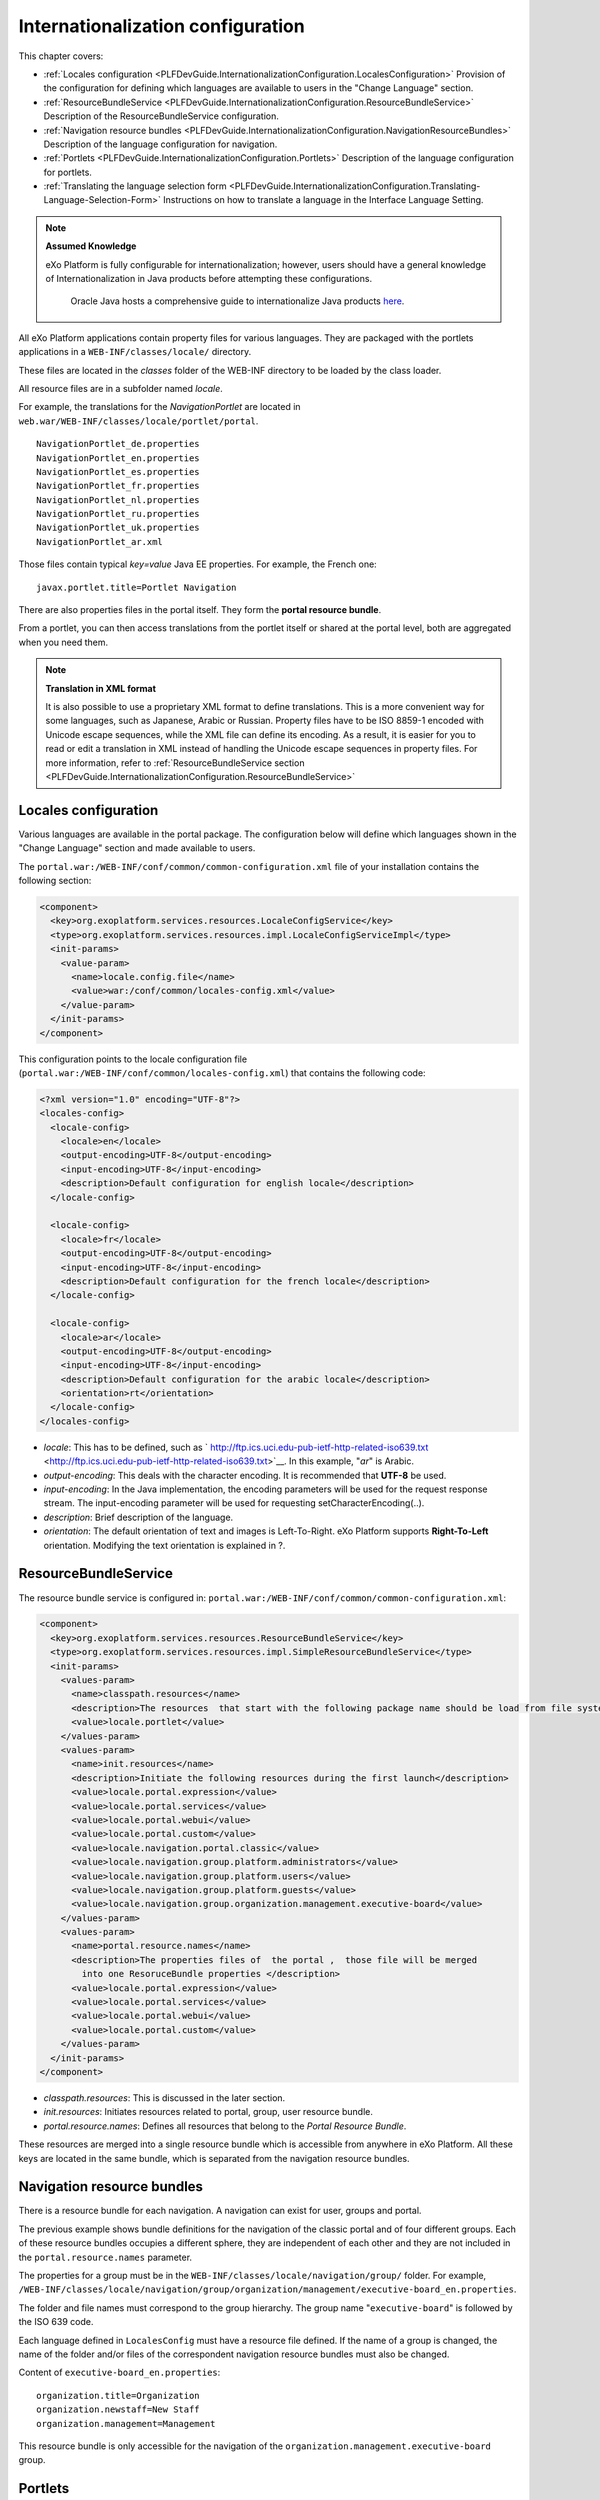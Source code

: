 .. _InternationalizationConfiguration:

###################################
Internationalization configuration
###################################

This chapter covers:

-  :ref:`Locales configuration <PLFDevGuide.InternationalizationConfiguration.LocalesConfiguration>`
   Provision of the configuration for defining which languages are
   available to users in the "Change Language" section.

-  :ref:`ResourceBundleService <PLFDevGuide.InternationalizationConfiguration.ResourceBundleService>`
   Description of the ResourceBundleService configuration.

-  :ref:`Navigation resource bundles <PLFDevGuide.InternationalizationConfiguration.NavigationResourceBundles>`
   Description of the language configuration for navigation.

-  :ref:`Portlets <PLFDevGuide.InternationalizationConfiguration.Portlets>`
   Description of the language configuration for portlets.

-  :ref:`Translating the language selection form <PLFDevGuide.InternationalizationConfiguration.Translating-Language-Selection-Form>`
   Instructions on how to translate a language in the Interface Language
   Setting.

.. note:: **Assumed Knowledge**

          eXo Platform is fully configurable for internationalization; 
          however, users should have a general knowledge of 
          Internationalization in Java products before attempting these 
          configurations.
		  Oracle Java hosts a comprehensive guide to internationalize 
		  Java products `here <http://docs.oracle.com/javase/tutorial/i18n/TOC.html>`__.

All eXo Platform applications contain property files for various 
languages.
They are packaged with the portlets applications in a
``WEB-INF/classes/locale/`` directory.

These files are located in the *classes* folder of the WEB-INF directory
to be loaded by the class loader.

All resource files are in a subfolder named *locale*.

For example, the translations for the *NavigationPortlet* are located in
``web.war/WEB-INF/classes/locale/portlet/portal``.

::

    NavigationPortlet_de.properties
    NavigationPortlet_en.properties
    NavigationPortlet_es.properties
    NavigationPortlet_fr.properties
    NavigationPortlet_nl.properties
    NavigationPortlet_ru.properties
    NavigationPortlet_uk.properties
    NavigationPortlet_ar.xml

Those files contain typical *key=value* Java EE properties. For example,
the French one:

::

    javax.portlet.title=Portlet Navigation

There are also properties files in the portal itself. They form the
**portal resource bundle**.

From a portlet, you can then access translations from the portlet itself
or shared at the portal level, both are aggregated when you need them.

.. note:: **Translation in XML format**

		  It is also possible to use a proprietary XML format to define
		  translations. This is a more convenient way for some languages, such
		  as Japanese, Arabic or Russian. Property files have to be ISO 8859-1
		  encoded with Unicode escape sequences, while the XML file can define
		  its encoding. As a result, it is easier for you to read or edit a
		  translation in XML instead of handling the Unicode escape sequences
		  in property files.
		  For more information, refer to :ref:`ResourceBundleService section <PLFDevGuide.InternationalizationConfiguration.ResourceBundleService>`

.. _PLFDevGuide.InternationalizationConfiguration.LocalesConfiguration:

======================
Locales configuration
======================

Various languages are available in the portal package. The configuration
below will define which languages shown in the "Change Language" section
and made available to users.

The ``portal.war:/WEB-INF/conf/common/common-configuration.xml`` file of
your installation contains the following section:

.. code:: xml

    <component>
      <key>org.exoplatform.services.resources.LocaleConfigService</key>
      <type>org.exoplatform.services.resources.impl.LocaleConfigServiceImpl</type>
      <init-params>
        <value-param>
          <name>locale.config.file</name>
          <value>war:/conf/common/locales-config.xml</value>
        </value-param>
      </init-params>
    </component>

This configuration points to the locale configuration file
(``portal.war:/WEB-INF/conf/common/locales-config.xml``) that contains
the following code:

.. code:: xml

    <?xml version="1.0" encoding="UTF-8"?>
    <locales-config>
      <locale-config>
        <locale>en</locale>
        <output-encoding>UTF-8</output-encoding>
        <input-encoding>UTF-8</input-encoding>
        <description>Default configuration for english locale</description>
      </locale-config>
     
      <locale-config>
        <locale>fr</locale>
        <output-encoding>UTF-8</output-encoding>
        <input-encoding>UTF-8</input-encoding>
        <description>Default configuration for the french locale</description>
      </locale-config>
     
      <locale-config>
        <locale>ar</locale>
        <output-encoding>UTF-8</output-encoding>
        <input-encoding>UTF-8</input-encoding>
        <description>Default configuration for the arabic locale</description>
        <orientation>rt</orientation>
      </locale-config>
    </locales-config>

-  *locale*: This has to be defined, such as
   ` http://ftp.ics.uci.edu-pub-ietf-http-related-iso639.txt <http://ftp.ics.uci.edu-pub-ietf-http-related-iso639.txt>`__. In
   this example, "*ar*\ " is Arabic.

-  *output-encoding*: This deals with the character encoding. It is
   recommended that **UTF-8** be used.

-  *input-encoding*: In the Java implementation, the encoding parameters
   will be used for the request response stream. The input-encoding
   parameter will be used for requesting setCharacterEncoding(..).

-  *description*: Brief description of the language.

-  *orientation*: The default orientation of text and images is
   Left-To-Right. eXo Platform supports **Right-To-Left** orientation.
   Modifying the text orientation is explained in ?.

.. _PLFDevGuide.InternationalizationConfiguration.ResourceBundleService:

======================
ResourceBundleService
======================

The resource bundle service is configured in:
``portal.war:/WEB-INF/conf/common/common-configuration.xml``:

.. code:: xml

    <component>
      <key>org.exoplatform.services.resources.ResourceBundleService</key>
      <type>org.exoplatform.services.resources.impl.SimpleResourceBundleService</type>
      <init-params>
        <values-param>
          <name>classpath.resources</name>
          <description>The resources  that start with the following package name should be load from file system</description>
          <value>locale.portlet</value>      
        </values-param>      
        <values-param>
          <name>init.resources</name>
          <description>Initiate the following resources during the first launch</description>
          <value>locale.portal.expression</value>
          <value>locale.portal.services</value>
          <value>locale.portal.webui</value>
          <value>locale.portal.custom</value>
          <value>locale.navigation.portal.classic</value>
          <value>locale.navigation.group.platform.administrators</value>
          <value>locale.navigation.group.platform.users</value>
          <value>locale.navigation.group.platform.guests</value>
          <value>locale.navigation.group.organization.management.executive-board</value>               
        </values-param>      
        <values-param>
          <name>portal.resource.names</name>
          <description>The properties files of  the portal ,  those file will be merged 
            into one ResoruceBundle properties </description>
          <value>locale.portal.expression</value>
          <value>locale.portal.services</value>
          <value>locale.portal.webui</value>
          <value>locale.portal.custom</value>        
        </values-param>      
      </init-params>
    </component>

-  *classpath.resources*: This is discussed in the later section.

-  *init.resources*: Initiates resources related to portal, group, user
   resource bundle.

-  *portal.resource.names*: Defines all resources that belong to the
   *Portal Resource Bundle*.

These resources are merged into a single resource bundle which is
accessible from anywhere in eXo Platform. All these keys are located in the
same bundle, which is separated from the navigation resource bundles.

.. _PLFDevGuide.InternationalizationConfiguration.NavigationResourceBundles:

============================
Navigation resource bundles
============================

There is a resource bundle for each navigation. A navigation can exist
for user, groups and portal.

The previous example shows bundle definitions for the navigation of the
classic portal and of four different groups. Each of these resource
bundles occupies a different sphere, they are independent of each other
and they are not included in the ``portal.resource.names`` parameter.

The properties for a group must be in the
``WEB-INF/classes/locale/navigation/group/`` folder. For example,
``/WEB-INF/classes/locale/navigation/group/organization/management/executive-board_en.properties``.

The folder and file names must correspond to the group hierarchy. The
group name "``executive-board``\ " is followed by the ISO 639 code.

Each language defined in ``LocalesConfig`` must have a resource file
defined. If the name of a group is changed, the name of the folder
and/or files of the correspondent navigation resource bundles must also
be changed.

Content of ``executive-board_en.properties``:

::

    organization.title=Organization
    organization.newstaff=New Staff
    organization.management=Management

This resource bundle is only accessible for the navigation of the
``organization.management.executive-board`` group.

.. _PLFDevGuide.InternationalizationConfiguration.Portlets:

=========
Portlets
=========

Portlets are independent applications and deliver their own resource
files.

All shipped portlet resources are located in the ``locale/portlet``
subfolder. The ResourceBundleService parameter called
**classpath.resources** defines this subfolder.

**Example: Adding a Spanish translation to GadgetPortlet**

1. Create the ``GadgetPortlet_es.properties`` file in:
   ``WEB-INF/classes/locale/portlet/gadget/GadgetPortlet``.

2. Add ``Spanish`` as a **supported-locale** to ``portlet.xml`` ('es' is
   the 2 letters code for Spanish). The **resource-bundle** is already
   declared and is the same for all languages:

   .. code:: xml

		<supported-locale>en</supported-locale>
			<supported-locale>es</supported-locale>
			<resource-bundle>locale.portlet.gadget.GadgetPortlet</resource-bundle>

See the portlet specification for more details about the portlet
internationalization.

**Standard portlet resource keys**

The portlet specifications define three standard keys: Title, Short
Title and Keywords. Keywords are formatted as a comma-separated list of
tags.

::

     javax.portlet.title=Breadcrumbs Portlet
     javax.portlet.short-title=Breadcrumbs
     javax.portlet.keywords=Breadcrumbs, Breadcrumb

**Debugging resource bundle usage**

When translating an application, it can sometimes be important to find
out which key underlies some given labels in the user interface. eXo Platform
offers the Magic locale to handle such situations.

You can start the Portal in *debug mode* and use the **Magic locale**
from the list of available portal languages to assist in finding the
correct translated key value.

This special locale translates a key to the same value. For example, the
translated value for the "*organization.title*\ " key is the
"*organization.title*\ " value. Selecting Magic locale allows use of the
portal and its applications with all the keys visible. This makes it
easier to discover the correct key for a given label in the portal page.

**Accessing the Magic Locale**:

1. Start the portal in debug mode by executing the following command-line
   argument:

   ::

		[USER@HOST jboss-jpp-6.0]$ ./bin/standalone.sh -
		Dexo.product.developing=true

2. Open http://localhost:8080/portal/classic to display eXo Platform
   landing page.

3. Click Change Language.

4. Select ma from the list of available languages to activate the Magic
   locale.

.. _PLFDevGuide.InternationalizationConfiguration.Translating-Language-Selection-Form:

========================================
Translating the language selection form
========================================

|image0|

When choosing a language as on the screenshot above, the user is
presented with a list of languages on the left side in the current
chosen language and on the right side, the same language translated into
its own language. Those texts are obtained from the JDK API
*java.util.Locale.getDisplayedLanguage()* and
*java.util.Locale.getDisplayedCountry()* (if needed) and all languages
may not be translated and can also depend on the JVM currently used. It
is still possible to override those values by editing the
*locale.portal.webui* resource bundle. To do this, edit the
``gatein.ear/portal.war/WEB-INF/classes/locale/portal/webui_xx_yy.properties``
where *xx\_yy* represents the country code of the language in which you
want to translate a particular language. In that file, add or modify a
key, such as *Locale.xx\_yy* with the value being the translated string.

**Example: Changing the displayed text for Traditional Chinese in French**

First edit
``gatein.ear/portal.war/WEB-INF/classes/locale/portal/webui_fr.properties``
where *ne* is the country code for French, and add the following key
into it:

::

    Locale.zh_TW=Chinois traditionnel

After a restart, the language will be updated in the user interface when
a user is trying to change the current language.

.. |image0| image:: images/internationalisation/LanguageChoice.png
